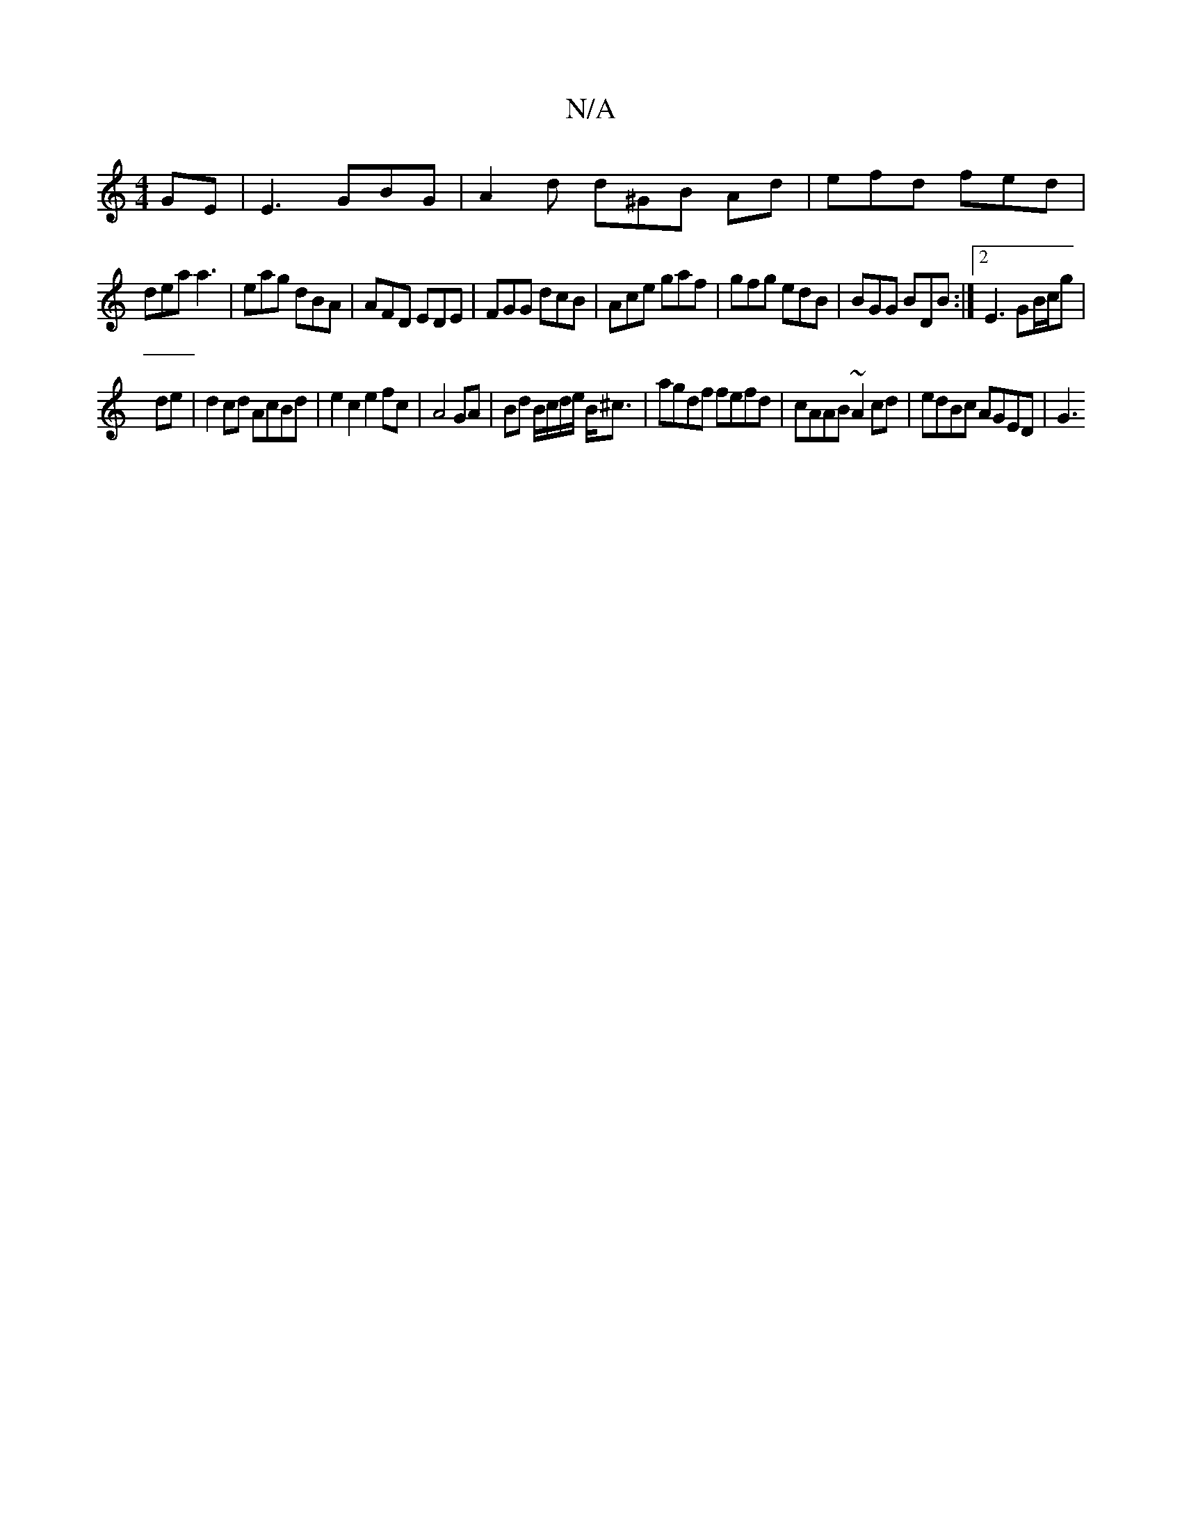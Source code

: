 X:1
T:N/A
M:4/4
R:N/A
K:Cmajor
 GE | E3 GBG | A2 d d^GB Ad|efd fed|
dea a3|eag dBA|AFD EDE|FGG dcB|Ace gaf|gfg edB|BGG BDB:|2 E3 GB/c/g|
de |d2 cd AcBd | e2 c2 e2 fc | A4 GA | Bd B/c/d/e/ B<^c | agdf fefd | cAAB ~A2 cd|edBc AGED|G3